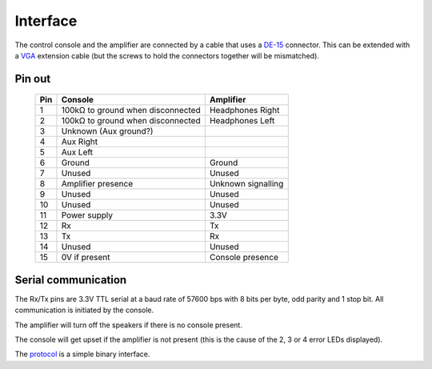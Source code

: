 Interface
=========

The control console and the amplifier are connected by a cable that uses a
`DE-15 <https://en.wikipedia.org/wiki/D-subminiature>`_ connector. This can be
extended with a `VGA <https://en.wikipedia.org/wiki/VGA_connector>`_ extension
cable (but the screws to hold the connectors together will be mismatched).

Pin out
-------

   +-----+-------------------------------------------+-------------------------+
   | Pin | Console                                   | Amplifier               |
   +=====+===========================================+=========================+
   |   1 | 100kΩ to ground when disconnected         | Headphones Right        |
   +-----+-------------------------------------------+-------------------------+
   |   2 | 100kΩ to ground when disconnected         | Headphones Left         |
   +-----+-------------------------------------------+-------------------------+
   |   3 | Unknown (Aux ground?)                     |                         |
   +-----+-------------------------------------------+-------------------------+
   |   4 | Aux Right                                 |                         |
   +-----+-------------------------------------------+-------------------------+
   |   5 | Aux Left                                  |                         |
   +-----+-------------------------------------------+-------------------------+
   |   6 | Ground                                    | Ground                  |
   +-----+-------------------------------------------+-------------------------+
   |   7 | Unused                                    | Unused                  |
   +-----+-------------------------------------------+-------------------------+
   |   8 | Amplifier presence                        | Unknown signalling      |
   +-----+-------------------------------------------+-------------------------+
   |   9 | Unused                                    | Unused                  |
   +-----+-------------------------------------------+-------------------------+
   |  10 | Unused                                    | Unused                  |
   +-----+-------------------------------------------+-------------------------+
   |  11 | Power supply                              | 3.3V                    |
   +-----+-------------------------------------------+-------------------------+
   |  12 | Rx                                        | Tx                      |
   +-----+-------------------------------------------+-------------------------+
   |  13 | Tx                                        | Rx                      |
   +-----+-------------------------------------------+-------------------------+
   |  14 | Unused                                    | Unused                  |
   +-----+-------------------------------------------+-------------------------+
   |  15 | 0V if present                             | Console presence        |
   +-----+-------------------------------------------+-------------------------+

Serial communication
--------------------

The Rx/Tx pins are 3.3V TTL serial at a baud rate of 57600 bps with 8 bits per
byte, odd parity and 1 stop bit. All communication is initiated by the console.

The amplifier will turn off the speakers if there is no console present.

The console will get upset if the amplifier is not present (this is the cause of
the 2, 3 or 4 error LEDs displayed).

The `protocol <protocol.rst>`_ is a simple binary interface.
